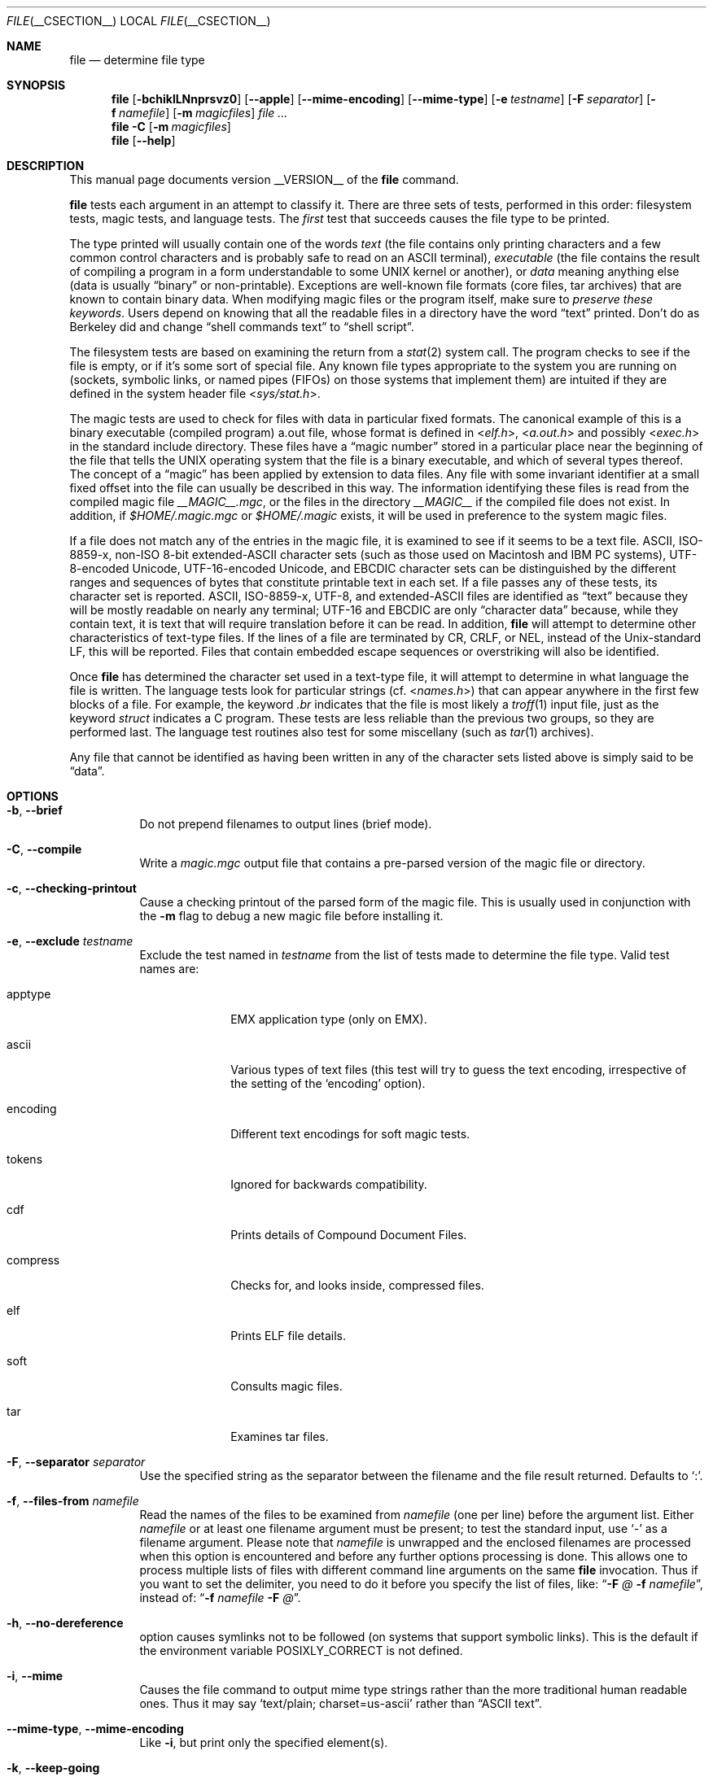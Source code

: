 .\" $File: file.man,v 1.102 2013/01/04 15:39:22 christos Exp $
.Dd October 25, 2012
.Dt FILE __CSECTION__
.Os
.Sh NAME
.Nm file
.Nd determine file type
.Sh SYNOPSIS
.Nm
.Bk -words
.Op Fl bchiklLNnprsvz0
.Op Fl Fl apple
.Op Fl Fl mime-encoding
.Op Fl Fl mime-type
.Op Fl e Ar testname
.Op Fl F Ar separator
.Op Fl f Ar namefile
.Op Fl m Ar magicfiles
.Ar
.Ek
.Nm
.Fl C
.Op Fl m Ar magicfiles
.Nm
.Op Fl Fl help
.Sh DESCRIPTION
This manual page documents version __VERSION__ of the
.Nm
command.
.Pp
.Nm
tests each argument in an attempt to classify it.
There are three sets of tests, performed in this order:
filesystem tests, magic tests, and language tests.
The
.Em first
test that succeeds causes the file type to be printed.
.Pp
The type printed will usually contain one of the words
.Em text
(the file contains only
printing characters and a few common control
characters and is probably safe to read on an
.Dv ASCII
terminal),
.Em executable
(the file contains the result of compiling a program
in a form understandable to some
.Tn UNIX
kernel or another),
or
.Em data
meaning anything else (data is usually
.Dq binary
or non-printable).
Exceptions are well-known file formats (core files, tar archives)
that are known to contain binary data.
When modifying magic files or the program itself, make sure to
.Em "preserve these keywords" .
Users depend on knowing that all the readable files in a directory
have the word
.Dq text
printed.
Don't do as Berkeley did and change
.Dq shell commands text
to
.Dq shell script .
.Pp
The filesystem tests are based on examining the return from a
.Xr stat 2
system call.
The program checks to see if the file is empty,
or if it's some sort of special file.
Any known file types appropriate to the system you are running on
(sockets, symbolic links, or named pipes (FIFOs) on those systems that
implement them)
are intuited if they are defined in the system header file
.In sys/stat.h .
.Pp
The magic tests are used to check for files with data in
particular fixed formats.
The canonical example of this is a binary executable (compiled program)
.Dv a.out
file, whose format is defined in
.In elf.h ,
.In a.out.h
and possibly
.In exec.h
in the standard include directory.
These files have a
.Dq "magic number"
stored in a particular place
near the beginning of the file that tells the
.Tn UNIX
operating system
that the file is a binary executable, and which of several types thereof.
The concept of a
.Dq "magic"
has been applied by extension to data files.
Any file with some invariant identifier at a small fixed
offset into the file can usually be described in this way.
The information identifying these files is read from the compiled
magic file
.Pa __MAGIC__.mgc ,
or the files in the directory
.Pa __MAGIC__
if the compiled file does not exist.
In addition, if
.Pa $HOME/.magic.mgc
or
.Pa $HOME/.magic
exists, it will be used in preference to the system magic files.
.Pp
If a file does not match any of the entries in the magic file,
it is examined to see if it seems to be a text file.
ASCII, ISO-8859-x, non-ISO 8-bit extended-ASCII character sets
(such as those used on Macintosh and IBM PC systems),
UTF-8-encoded Unicode, UTF-16-encoded Unicode, and EBCDIC
character sets can be distinguished by the different
ranges and sequences of bytes that constitute printable text
in each set.
If a file passes any of these tests, its character set is reported.
ASCII, ISO-8859-x, UTF-8, and extended-ASCII files are identified
as
.Dq text
because they will be mostly readable on nearly any terminal;
UTF-16 and EBCDIC are only
.Dq character data
because, while
they contain text, it is text that will require translation
before it can be read.
In addition,
.Nm
will attempt to determine other characteristics of text-type files.
If the lines of a file are terminated by CR, CRLF, or NEL, instead
of the Unix-standard LF, this will be reported.
Files that contain embedded escape sequences or overstriking
will also be identified.
.Pp
Once
.Nm
has determined the character set used in a text-type file,
it will
attempt to determine in what language the file is written.
The language tests look for particular strings (cf.
.In names.h )
that can appear anywhere in the first few blocks of a file.
For example, the keyword
.Em .br
indicates that the file is most likely a
.Xr troff 1
input file, just as the keyword
.Em struct
indicates a C program.
These tests are less reliable than the previous
two groups, so they are performed last.
The language test routines also test for some miscellany
(such as
.Xr tar 1
archives).
.Pp
Any file that cannot be identified as having been written
in any of the character sets listed above is simply said to be
.Dq data .
.Sh OPTIONS
.Bl -tag -width indent
.It Fl b , Fl Fl brief
Do not prepend filenames to output lines (brief mode).
.It Fl C , Fl Fl compile
Write a
.Pa magic.mgc
output file that contains a pre-parsed version of the magic file or directory.
.It Fl c , Fl Fl checking-printout
Cause a checking printout of the parsed form of the magic file.
This is usually used in conjunction with the
.Fl m
flag to debug a new magic file before installing it.
.It Fl e , Fl Fl exclude Ar testname
Exclude the test named in
.Ar testname
from the list of tests made to determine the file type.
Valid test names are:
.Bl -tag -width compress
.It apptype
.Dv EMX
application type (only on EMX).
.It ascii
Various types of text files (this test will try to guess the text
encoding, irrespective of the setting of the
.Sq encoding
option).
.It encoding
Different text encodings for soft magic tests.
.It tokens
Ignored for backwards compatibility.
.It cdf
Prints details of Compound Document Files.
.It compress
Checks for, and looks inside, compressed files.
.It elf
Prints ELF file details.
.It soft
Consults magic files.
.It tar
Examines tar files.
.El
.It Fl F , Fl Fl separator Ar separator
Use the specified string as the separator between the filename and the
file result returned.
Defaults to
.Sq \&: .
.It Fl f , Fl Fl files-from Ar namefile
Read the names of the files to be examined from
.Ar namefile
(one per line)
before the argument list.
Either
.Ar namefile
or at least one filename argument must be present;
to test the standard input, use
.Sq -
as a filename argument.
Please note that 
.Ar namefile 
is unwrapped and the enclosed filenames are processed when this option is
encountered and before any further options processing is done.
This allows one to process multiple lists of files with different command line
arguments on the same
.Nm
invocation.
Thus if you want to set the delimiter, you need to do it before you specify
the list of files, like:
.Dq Fl F Ar @ Fl f Ar namefile ,
instead of:
.Dq Fl f Ar namefile Fl F Ar @ .
.It Fl h , Fl Fl no-dereference
option causes symlinks not to be followed
(on systems that support symbolic links).
This is the default if the environment variable
.Dv POSIXLY_CORRECT
is not defined.
.It Fl i , Fl Fl mime
Causes the file command to output mime type strings rather than the more
traditional human readable ones.
Thus it may say
.Sq text/plain; charset=us-ascii
rather than
.Dq ASCII text .
.It Fl Fl mime-type , Fl Fl mime-encoding
Like
.Fl i ,
but print only the specified element(s).
.It Fl k , Fl Fl keep-going
Don't stop at the first match, keep going.
Subsequent matches will be
have the string
.Sq "\[rs]012\- "
prepended.
(If you want a newline, see the
.Fl r
option.)
The magic pattern with the highest strength (see the
.Fl l
option) comes first.
.It Fl l , Fl Fl list
Shows a list of patterns and their strength sorted descending by
.Xr magic 4
strength
which is used for the matching (see also the
.Fl k
option).
.It Fl L , Fl Fl dereference
option causes symlinks to be followed, as the like-named option in
.Xr ls 1
(on systems that support symbolic links).
This is the default if the environment variable
.Ev POSIXLY_CORRECT
is defined.
.It Fl m , Fl Fl magic-file Ar magicfiles
Specify an alternate list of files and directories containing magic.
This can be a single item, or a colon-separated list.
If a compiled magic file is found alongside a file or directory,
it will be used instead.
.It Fl N , Fl Fl no-pad
Don't pad filenames so that they align in the output.
.It Fl n , Fl Fl no-buffer
Force stdout to be flushed after checking each file.
This is only useful if checking a list of files.
It is intended to be used by programs that want filetype output from a pipe.
.It Fl p , Fl Fl preserve-date
On systems that support
.Xr utime 3
or
.Xr utimes 2 ,
attempt to preserve the access time of files analyzed, to pretend that
.Nm
never read them.
.It Fl r , Fl Fl raw
Don't translate unprintable characters to \eooo.
Normally
.Nm
translates unprintable characters to their octal representation.
.It Fl s , Fl Fl special-files
Normally,
.Nm
only attempts to read and determine the type of argument files which
.Xr stat 2
reports are ordinary files.
This prevents problems, because reading special files may have peculiar
consequences.
Specifying the
.Fl s
option causes
.Nm
to also read argument files which are block or character special files.
This is useful for determining the filesystem types of the data in raw
disk partitions, which are block special files.
This option also causes
.Nm
to disregard the file size as reported by
.Xr stat 2
since on some systems it reports a zero size for raw disk partitions.
.It Fl v , Fl Fl version
Print the version of the program and exit.
.It Fl z , Fl Fl uncompress
Try to look inside compressed files.
.It Fl 0 , Fl Fl print0
Output a null character
.Sq \e0
after the end of the filename.
Nice to
.Xr cut 1
the output.
This does not affect the separator, which is still printed.
.It Fl -help
Print a help message and exit.
.El
.Sh FILES
.Bl -tag -width __MAGIC__.mgc -compact
.It Pa __MAGIC__.mgc
Default compiled list of magic.
.It Pa __MAGIC__
Directory containing default magic files.
.El
.Sh ENVIRONMENT
The environment variable
.Ev MAGIC
can be used to set the default magic file name.
If that variable is set, then
.Nm
will not attempt to open
.Pa $HOME/.magic .
.Nm
adds
.Dq Pa .mgc
to the value of this variable as appropriate.
However,
.Pa file
has to exist in order for
.Pa file.mime
to be considered.
The environment variable
.Ev POSIXLY_CORRECT
controls (on systems that support symbolic links), whether
.Nm
will attempt to follow symlinks or not.
If set, then
.Nm
follows symlink, otherwise it does not.
This is also controlled by the
.Fl L
and
.Fl h
options.
.Sh SEE ALSO
.Xr magic __FSECTION__ ,
.Xr hexdump 1 ,
.Xr od 1 ,
.Xr strings 1 ,
.Sh STANDARDS CONFORMANCE
This program is believed to exceed the System V Interface Definition
of FILE(CMD), as near as one can determine from the vague language
contained therein.
Its behavior is mostly compatible with the System V program of the same name.
This version knows more magic, however, so it will produce
different (albeit more accurate) output in many cases.
.\" URL: http://www.opengroup.org/onlinepubs/009695399/utilities/file.html
.Pp
The one significant difference
between this version and System V
is that this version treats any white space
as a delimiter, so that spaces in pattern strings must be escaped.
For example,
.Bd -literal -offset indent
\*[Gt]10	string	language impress\ 	(imPRESS data)
.Ed
.Pp
in an existing magic file would have to be changed to
.Bd -literal -offset indent
\*[Gt]10	string	language\e impress	(imPRESS data)
.Ed
.Pp
In addition, in this version, if a pattern string contains a backslash,
it must be escaped.
For example
.Bd -literal -offset indent
0	string		\ebegindata	Andrew Toolkit document
.Ed
.Pp
in an existing magic file would have to be changed to
.Bd -literal -offset indent
0	string		\e\ebegindata	Andrew Toolkit document
.Ed
.Pp
SunOS releases 3.2 and later from Sun Microsystems include a
.Nm
command derived from the System V one, but with some extensions.
This version differs from Sun's only in minor ways.
It includes the extension of the
.Sq \*[Am]
operator, used as,
for example,
.Bd -literal -offset indent
\*[Gt]16	long\*[Am]0x7fffffff	\*[Gt]0		not stripped
.Ed
.Sh MAGIC DIRECTORY
The magic file entries have been collected from various sources,
mainly USENET, and contributed by various authors.
Christos Zoulas (address below) will collect additional
or corrected magic file entries.
A consolidation of magic file entries
will be distributed periodically.
.Pp
The order of entries in the magic file is significant.
Depending on what system you are using, the order that
they are put together may be incorrect.
If your old
.Nm
command uses a magic file,
keep the old magic file around for comparison purposes
(rename it to
.Pa __MAGIC__.orig ) .
.Sh EXAMPLES
.Bd -literal -offset indent
$ file file.c file /dev/{wd0a,hda}
file.c:   C program text
file:     ELF 32-bit LSB executable, Intel 80386, version 1 (SYSV),
          dynamically linked (uses shared libs), stripped
/dev/wd0a: block special (0/0)
/dev/hda: block special (3/0)

$ file -s /dev/wd0{b,d}
/dev/wd0b: data
/dev/wd0d: x86 boot sector

$ file -s /dev/hda{,1,2,3,4,5,6,7,8,9,10}
/dev/hda:   x86 boot sector
/dev/hda1:  Linux/i386 ext2 filesystem
/dev/hda2:  x86 boot sector
/dev/hda3:  x86 boot sector, extended partition table
/dev/hda4:  Linux/i386 ext2 filesystem
/dev/hda5:  Linux/i386 swap file
/dev/hda6:  Linux/i386 swap file
/dev/hda7:  Linux/i386 swap file
/dev/hda8:  Linux/i386 swap file
/dev/hda9:  empty
/dev/hda10: empty

$ file -i file.c file /dev/{wd0a,hda}
file.c:      text/x-c
file:        application/x-executable
/dev/hda:    application/x-not-regular-file
/dev/wd0a:   application/x-not-regular-file

.Ed
.Sh HISTORY
There has been a
.Nm
command in every
.Dv UNIX since at least Research Version 4
(man page dated November, 1973).
The System V version introduced one significant major change:
the external list of magic types.
This slowed the program down slightly but made it a lot more flexible.
.Pp
This program, based on the System V version,
was written by Ian Darwin
.Aq ian@darwinsys.com
without looking at anybody else's source code.
.Pp
John Gilmore revised the code extensively, making it better than
the first version.
Geoff Collyer found several inadequacies
and provided some magic file entries.
Contributions by the
.Sq \*[Am]
operator by Rob McMahon, 
.Aq cudcv@warwick.ac.uk ,
1989.
.Pp
Guy Harris, 
.Aq guy@netapp.com ,
made many changes from 1993 to the present.
1989.
.Pp
Primary development and maintenance from 1990 to the present by
Christos Zoulas
.Aq christos@astron.com .
.Pp
Altered by Chris Lowth
.Aq chris@lowth.com ,
2000: handle the
.Fl i
option to output mime type strings, using an alternative
magic file and internal logic.
.Pp
Altered by Eric Fischer
.Aq enf@pobox.com ,
July, 2000,
to identify character codes and attempt to identify the languages
of non-ASCII files.
.Pp
Altered by Reuben Thomas
.Aq rrt@sc3d.org ,
2007-2011, to improve MIME support, merge MIME and non-MIME magic,
support directories as well as files of magic, apply many bug fixes,
update and fix a lot of magic, improve the build system, improve the
documentation, and rewrite the Python bindings in pure Python.
.Pp
The list of contributors to the
.Sq magic
directory (magic files)
is too long to include here.
You know who you are; thank you.
Many contributors are listed in the source files.
.Sh LEGAL NOTICE
Copyright (c) Ian F. Darwin, Toronto, Canada, 1986-1999.
Covered by the standard Berkeley Software Distribution copyright; see the file
COPYING in the source distribution.
.Pp
The files
.Pa tar.h
and
.Pa is_tar.c
were written by John Gilmore from his public-domain
.Xr tar 1
program, and are not covered by the above license.
.Sh RETURN CODE
.Nm
returns 0 on success, and non-zero on error.
.Sh BUGS
.Pp
Please report bugs and send patches to the bug tracker at
.Pa http://bugs.gw.com/
or the mailing list at
.Aq file@mx.gw.com .
.Sh TODO
.Pp
Fix output so that tests for MIME and APPLE flags are not needed all
over the place, and actual output is only done in one place.
This needs a design.
Suggestion: push possible outputs on to a list, then pick the
last-pushed (most specific, one hopes) value at the end, or
use a default if the list is empty.
This should not slow down evaluation.
.Pp
Continue to squash all magic bugs.
See Debian BTS for a good source.
.Pp
Store arbitrarily long strings, for example for %s patterns, so that
they can be printed out.
Fixes Debian bug #271672.
Would require more complex store/load code in apprentice.
.Pp
Add syntax for relative offsets after current level (Debian bug #466037).
.Pp
Make file -ki work, i.e. give multiple MIME types.
.Pp
Add a zip library so we can peek inside Office2007 documents to
figure out what they are.
.Pp
Add an option to print URLs for the sources of the file descriptions.
.Pp
Combine script searches and add a way to map executable names to MIME
types (e.g. have a magic value for !:mime which causes the resulting
string to be looked up in a table).
This would avoid adding the same magic repeatedly for each new
hash-bang interpreter.
.Pp
Fix
.Dq name
and
.Dq use
to check for consistency at compile time (duplicate 
.Dq name ,
.Dq use
pointing to undefined
.Dq name
).
Make 
.Dq name
/
.Dq use 
more efficient by keeping a sorted list of names.
Special-case ^ to flip endianness in the parser so that it does not
have to be escaped, and document it.
.Sh AVAILABILITY
You can obtain the original author's latest version by anonymous FTP
on
.Pa ftp.astron.com
in the directory
.Pa /pub/file/file-X.YZ.tar.gz .
